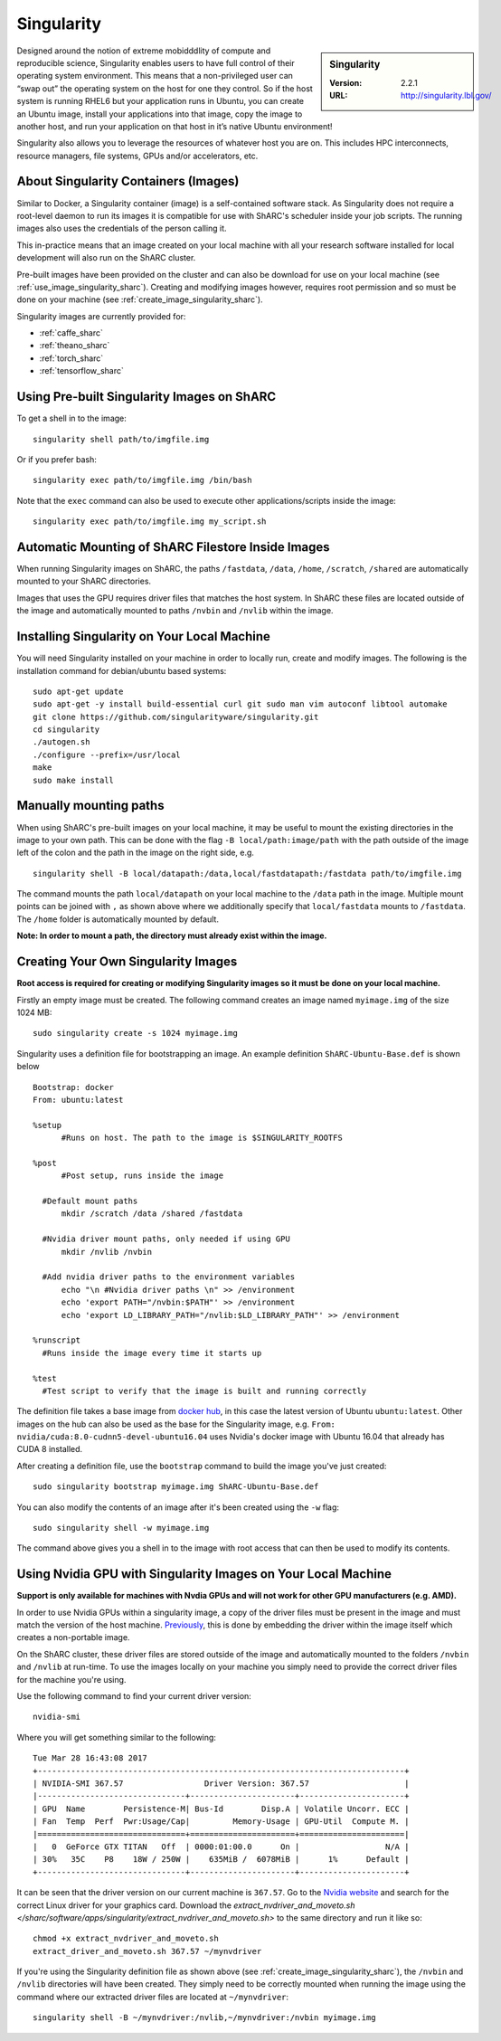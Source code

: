 .. _singularity_sharc:

Singularity
===========

.. sidebar:: Singularity

   :Version: 2.2.1
   :URL: http://singularity.lbl.gov/

Designed around the notion of extreme mobidddlity of compute and reproducible science, Singularity enables users to have full control of their operating system environment. This means that a non-privileged user can “swap out” the operating system on the host for one they control. So if the host system is running RHEL6 but your application runs in Ubuntu, you can create an Ubuntu image, install your applications into that image, copy the image to another host, and run your application on that host in it’s native Ubuntu environment!

Singularity also allows you to leverage the resources of whatever host you are on. This includes HPC interconnects, resource managers, file systems, GPUs and/or accelerators, etc.

About Singularity Containers (Images)
-------------------------------------

Similar to Docker, a Singularity container (image) is a self-contained software stack. As Singularity does not require a root-level daemon to run its images it is compatible for use with ShARC's scheduler inside your job scripts. The running images also uses the credentials of the person calling it.

This in-practice means that an image created on your local machine with all your research software installed for local development will also run on the ShARC cluster.

Pre-built images have been provided on the cluster and can also be download for use on your local machine (see :ref:`use_image_singularity_sharc`). Creating and modifying images however, requires root permission and so must be done on your machine (see :ref:`create_image_singularity_sharc`).

Singularity images are currently provided for:

* :ref:`caffe_sharc`
* :ref:`theano_sharc`
* :ref:`torch_sharc`
* :ref:`tensorflow_sharc`

.. _use_image_singularity_sharc:

Using Pre-built Singularity Images on ShARC
-------------------------------------------

To get a shell in to the image: ::

  singularity shell path/to/imgfile.img

Or if you prefer bash: ::

  singularity exec path/to/imgfile.img /bin/bash

Note that the ``exec`` command can also be used to execute other applications/scripts inside the image: ::

  singularity exec path/to/imgfile.img my_script.sh

Automatic Mounting of ShARC Filestore Inside Images
----------------------------------------------------

When running Singularity images on ShARC, the paths ``/fastdata``, ``/data``, ``/home``, ``/scratch``, ``/shared`` are automatically mounted to your ShARC directories.

Images that uses the GPU requires driver files that matches the host system. In ShARC these files are located outside of the image and automatically mounted to paths ``/nvbin`` and ``/nvlib`` within the image.


Installing Singularity on Your Local Machine
--------------------------------------------

You will need Singularity installed on your machine in order to locally run, create and modify images. The following is the installation command for debian/ubuntu based systems: ::

  sudo apt-get update
  sudo apt-get -y install build-essential curl git sudo man vim autoconf libtool automake
  git clone https://github.com/singularityware/singularity.git
  cd singularity
  ./autogen.sh
  ./configure --prefix=/usr/local
  make
  sudo make install


Manually mounting paths
-----------------------

When using ShARC's pre-built images on your local machine, it may be useful to mount the existing directories in the image to your own path. This can be done with the flag ``-B local/path:image/path`` with the path outside of the image left of the colon and the path in the image on the right side, e.g. ::

  singularity shell -B local/datapath:/data,local/fastdatapath:/fastdata path/to/imgfile.img

The command mounts the path ``local/datapath`` on your local machine to the ``/data`` path in the image. Multiple mount points can be joined with ``,`` as shown above where we additionally specify that ``local/fastdata`` mounts to ``/fastdata``. The ``/home`` folder is automatically mounted by default.

**Note: In order to mount a path, the directory must already exist within the image.**

.. _create_image_singularity_sharc:

Creating Your Own Singularity Images
------------------------------------

**Root access is required for creating or modifying Singularity images so it must be done on your local machine.**

Firstly an empty image must be created. The following command creates an image named ``myimage.img`` of the size 1024 MB: ::

  sudo singularity create -s 1024 myimage.img

Singularity uses a definition file for bootstrapping an image. An example definition ``ShARC-Ubuntu-Base.def`` is shown below ::

  Bootstrap: docker
  From: ubuntu:latest

  %setup
  	#Runs on host. The path to the image is $SINGULARITY_ROOTFS

  %post
  	#Post setup, runs inside the image

    #Default mount paths
  	mkdir /scratch /data /shared /fastdata

    #Nvidia driver mount paths, only needed if using GPU
  	mkdir /nvlib /nvbin

    #Add nvidia driver paths to the environment variables
  	echo "\n #Nvidia driver paths \n" >> /environment
  	echo 'export PATH="/nvbin:$PATH"' >> /environment
  	echo 'export LD_LIBRARY_PATH="/nvlib:$LD_LIBRARY_PATH"' >> /environment

  %runscript
    #Runs inside the image every time it starts up

  %test
    #Test script to verify that the image is built and running correctly

The definition file takes a base image from `docker hub <https://hub.docker.com/>`_, in this case the latest version of Ubuntu ``ubuntu:latest``. Other images on the hub can also be used as the base for the Singularity image, e.g. ``From: nvidia/cuda:8.0-cudnn5-devel-ubuntu16.04`` uses Nvidia's docker image with Ubuntu 16.04 that already has CUDA 8 installed.

After creating a definition file, use the ``bootstrap`` command to build the image you've just created: ::

  sudo singularity bootstrap myimage.img ShARC-Ubuntu-Base.def

You can also modify the contents of an image after it's been created using the ``-w`` flag: ::

  sudo singularity shell -w myimage.img

The command above gives you a shell in to the image with root access that can then be used to modify its contents.

Using Nvidia GPU with Singularity Images on Your Local Machine
--------------------------------------------------------------

**Support is only available for machines with Nvdia GPUs and will not work for other GPU manufacturers (e.g. AMD).**

In order to use Nvidia GPUs within a singularity image, a copy of the driver files must be present in the image and must match the version of the host machine. `Previously <https://hpc.nih.gov/apps/singularity.html>`_, this is done by embedding the driver within the image itself which creates a non-portable image.

On the ShARC cluster, these driver files are stored outside of the image and automatically mounted to the folders ``/nvbin`` and ``/nvlib`` at run-time. To use the images locally on your machine you simply need to provide the correct driver files for the machine you're using.

Use the following command to find your current driver version: ::

  nvidia-smi

Where you will get something similar to the following: ::

  Tue Mar 28 16:43:08 2017
  +-----------------------------------------------------------------------------+
  | NVIDIA-SMI 367.57                 Driver Version: 367.57                    |
  |-------------------------------+----------------------+----------------------+
  | GPU  Name        Persistence-M| Bus-Id        Disp.A | Volatile Uncorr. ECC |
  | Fan  Temp  Perf  Pwr:Usage/Cap|         Memory-Usage | GPU-Util  Compute M. |
  |===============================+======================+======================|
  |   0  GeForce GTX TITAN   Off  | 0000:01:00.0      On |                  N/A |
  | 30%   35C    P8    18W / 250W |    635MiB /  6078MiB |      1%      Default |
  +-------------------------------+----------------------+----------------------+

It can be seen that the driver version on our current machine is ``367.57``. Go to the `Nvidia website <http://nvidia.com>`_ and search for the correct Linux driver for your graphics card. Download the `extract_nvdriver_and_moveto.sh </sharc/software/apps/singularity/extract_nvdriver_and_moveto.sh>` to the same directory and run it like so: ::

  chmod +x extract_nvdriver_and_moveto.sh
  extract_driver_and_moveto.sh 367.57 ~/mynvdriver

If you're using the Singularity definition file as shown above (see :ref:`create_image_singularity_sharc`), the ``/nvbin`` and ``/nvlib`` directories will have been created. They simply need to be correctly mounted when running the image using the command where our extracted driver files are located at ``~/mynvdriver``: ::

  singularity shell -B ~/mynvdriver:/nvlib,~/mynvdriver:/nvbin myimage.img
